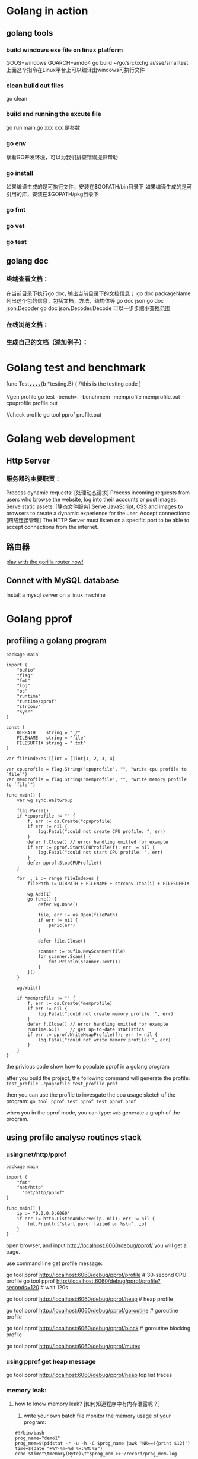 * Golang in action
** golang tools
*** build windows exe file on linux platform
	GOOS=windows GOARCH=amd64  go build ~/go/src/xchg.ai/sse/smalltest
    上面这个指令在Linux平台上可以编译出windows可执行文件
*** clean build out files
    go clean
*** build and running the excute file
    go run main.go xxx
    xxx 是参数
*** go env
    察看GO开发环境，可以为我们排查错误提供帮助
*** go install
    如果编译生成的是可执行文件，安装在$GOPATH/bin目录下
    如果编译生成的是可引用的库，安装在$GOPATH/pkg目录下
*** go fmt
*** go vet
*** go test
** golang doc
*** 终端查看文档：
	在当前目录下执行go doc, 输出当前目录下的文档信息；
    go doc packageName 列出这个包的信息，包括文档，方法，结构体等
    go doc json
    go doc json.Decoder
	go doc json.Decoder.Decode
    可以一步步缩小查找范围
*** 在线浏览文档：
*** 生成自己的文档（添加例子）：
* Golang test and benchmark
   func Test_XXXX(b *testing.B) {
	  //this is the testing code
   }

   //gen profile
   go test -bench=. -benchmem -memprofile memprofile.out -cpuprofile profile.out

   //check profile
   go tool pprof profile.out
* Golang web development
** Http Server
*** 服务器的主要职责：	
    Process dynamic requests: [处理动态请求] 
	Process incoming requests from users who browse the website, log into their accounts or post images.
    Serve static assets: [静态文件服务]
	Serve JavaScript, CSS and images to browsers to create a dynamic experience for the user.
    Accept connections: [网络连接管理]
	The HTTP Server must listen on a specific port to be able to accept connections from the internet.

** 路由器
   [[file:~/PlayGround/Golang/PlayWeb/hello_router.go][play with the gorilla router now!]]

** Connet with MySQL database
   Install a mysql server on a linux mechine
      
* Golang pprof
** profiling a golang program
  #+BEGIN_SRC
package main

import (
	"bufio"
	"flag"
	"fmt"
	"log"
	"os"
	"runtime"
	"runtime/pprof"
	"strconv"
	"sync"
)

const (
	DIRPATH    string = "./"
	FILENAME   string = "file"
	FILESUFFIX string = ".txt"
)

var fileIndexes []int = []int{1, 2, 3, 4}

var cpuprofile = flag.String("cpuprofile", "", "write cpu profile to `file`")
var memprofile = flag.String("memprofile", "", "write memory profile to `file`")

func main() {
	var wg sync.WaitGroup

	flag.Parse()
	if *cpuprofile != "" {
		f, err := os.Create(*cpuprofile)
		if err != nil {
			log.Fatal("could not create CPU profile: ", err)
		}
		defer f.Close() // error handling omitted for example
		if err := pprof.StartCPUProfile(f); err != nil {
			log.Fatal("could not start CPU profile: ", err)
		}
		defer pprof.StopCPUProfile()
	}

	for _, i := range fileIndexes {
		filePath := DIRPATH + FILENAME + strconv.Itoa(i) + FILESUFFIX

		wg.Add(1)
		go func() {
			defer wg.Done()

			file, err := os.Open(filePath)
			if err != nil {
				panic(err)
			}

			defer file.Close()

			scanner := bufio.NewScanner(file)
			for scanner.Scan() {
				fmt.Println(scanner.Text())
			}
		}()
	}

	wg.Wait()

	if *memprofile != "" {
		f, err := os.Create(*memprofile)
		if err != nil {
			log.Fatal("could not create memory profile: ", err)
		}
		defer f.Close() // error handling omitted for example
		runtime.GC()    // get up-to-date statistics
		if err := pprof.WriteHeapProfile(f); err != nil {
			log.Fatal("could not write memory profile: ", err)
		}
	}
}
  #+END_SRC
  the privious code show how to populate pprof in a golang program  

  after you build the project, the following command will generate the profile:
  =test_profile -cpuprofile test_profile.prof=

  then you can use the profile to invesgate the cpu usage sketch of the program:
  =go tool pprof test_pprof test_pprof.prof=

  when you in the pprof mode, you can type:
  =web=
  generate a graph of the program.
  
** using profile analyse routines stack
*** using net/http/pprof
#+BEGIN_SRC
package main

import (
	"fmt"
	"net/http"
	_ "net/http/pprof"
)

func main() {
	ip := "0.0.0.0:6060"
	if err := http.ListenAndServe(ip, nil); err != nil {
		fmt.Println("start pprof failed on %s\n", ip)
	}
}
#+END_SRC

open browser, and input http://localhost:6060/debug/pprof/
you will get a page.

use command line get profile message:
# 下载cpu profile，默认从当前开始收集30s的cpu使用情况，需要等待30s
go tool pprof http://localhost:6060/debug/pprof/profile                 # 30-second CPU profile
go tool pprof http://localhost:6060/debug/pprof/profile?seconds=120     # wait 120s

# 下载heap profile
go tool pprof http://localhost:6060/debug/pprof/heap      # heap profile

# 下载goroutine profile
go tool pprof http://localhost:6060/debug/pprof/goroutine # goroutine profile

# 下载block profile
go tool pprof http://localhost:6060/debug/pprof/block     # goroutine blocking profile

# 下载mutex profile
go tool pprof http://localhost:6060/debug/pprof/mutex

*** using pprof get heap message
	go tool pprof http://localhost:6060/debug/pprof/heap
    top
    list
    traces
*** memory leak:
**** how to know memory leak? [如何知道程序中有内存泄露呢？]
     1. write your own batch file monitor the memory usage of your program:
#+BEGIN_SRC
#!/bin/bash
prog_name="demo1"
prog_mem=$(pidstat -r -u -h -C $prog_name |awk 'NR==4{print $12}')
time=$(date "+%Y-%m-%d %H:%M:%S")
echo $time"\tmemory(Byte)\t"$prog_mem >>~/record/prog_mem.log
#+END_SRC
        or you can use top | grep "your_programe_name" check memory useage
     2. use pprof
        a leak deamon:
#+BEGIN_SRC
package main

import (
	"fmt"
	"net/http"
	_ "net/http/pprof"
	"os"
	"time"
)

func main() {
	go func() {
		ip := "0.0.0.0:6060"
		if err := http.ListenAndServe(ip, nil); err != nil {
			fmt.Printf("start pprof failed on %s\n", ip)
			os.Exit(1)
		}
	}()

	outChan := make(chan int)

	//dead code, never read from the channel
	go func() {
		if false {
			<-outChan
		}
		select {}
	}()

	//spwan 10 routines per second,
	tick := time.Tick(time.Second / 10)
	i := 0
	for range tick {
		i++
		fmt.Println(i)
		alloc1(outChan)
	}
}

func alloc1(outChan chan<- int) {
	go alloc2(outChan)
}

func alloc2(outChan chan<- int) {
	go func() {
		defer fmt.Println("alloc-fm exit")
		//alloc some memory
		buf := make([]byte, 1024*1024*10)
		_ = len(buf)
		fmt.Println("alloc done")

		outChan <- 1
	}()
}
#+END_SRC
        in the privious code, main routine create 10 routine every second,
        beacause each routine is wait on "outChan<-1", so the allocated memory
        can not be freed.

		we use "go tool pprof" get the infomation of goroutines:

		go tool pprof http://localhost:6060/debug/pprof/goroutine
		
		do privious command two time, get:
		/Users/hjiang/pprof/pprof.goroutine.001.pb.gz
        /Users/hjiang/pprof/pprof.goroutine.002.pb.gz

		then, enter:
		go tool pprof -base /Users/hjiang/pprof/pprof.goroutine.001.pb.gz /Users/hjiang/pprof/pprof.goroutine.002.pb.gz
		when we input "top" command:
		[[file:./graph/leak_demo.png]]
		use 001.pb.gz as the base, we can see 002.pb.gz's routine number has increased 67!

**** how to locate where the leak happens?
	 1. use Web browser
		run the leak golang program, enter this address to the web browser:
        http://localhost:6060/debug/pprof/goroutine?debug=1
		result:
		[[file:./graph/leak_demo_web1.png]]
		
		total 1589: the total number of goroutine
        1584@xxxx : the total number of goroutine waiting in this place
        main.go:52 : the problem program line

		52: outChan <- 1 
        in the 52th line of the program, we write a value into an unbuffered channel,
        which will never be read out. So every goroutine write into this channel will
        wait forever, this is a leaking point!

		let's enter another line into the web browser:
		http://localhost:6060/debug/pprof/goroutine?debug=2
		result:
		[[file:./graph/leak_demo_web2.png]]

		[[file:./graph/leak_demo_web3.png]]
		
		you can also locate where is the leaking point!
	 2. use command line
		go tool pprof http://localhost:6060/debug/pprof/goroutine
		reuslt:
		[[file:./graph/leak_demo_web4.png]]
		
		a. enter top: find the routines number
        b. enter traces: find the call stack
        c. list: list code

		[[file:./graph/leak_demo_web5.png]]
** pprof and gabage collection
*** when program create so many objects in a limited short time, look at the cpu and memory usage
#+BEGIN_SRC
package main

import (
	"fmt"
	"sync"
	"time"
)

type Student struct {
	Name   string
	Number uint32
}

func main() {
	for {
		createCrowds()
		time.Sleep(time.Millisecond * 10)
	}
}

func createCrowds() {
	var wg sync.WaitGroup
	for i := 0; i < 10; i++ {
		wg.Add(1)
		go func() {
			defer wg.Done()

			for i := 0; i < 10000000; i++ {
				_ = Student{
					Name:   "I do not need your education!",
					Number: 1,
				}
			}
		}()
	}
	wg.Wait()
	fmt.Println("create crowds finish!")
}
#+END_SRC
  The privious code generate 100 million "Student" object every 0.1 second;
let's watch the cpu and memory of this mechine:
  cpu:
  [[file:./graph/cpu.png]]
  mem:
  [[file:./graph/mem.png]]
  we can see an dramatic increase in cpu usage, but the memory usage is almost
not changed. because the gc is so busy, cost so many cpu usage. 
#+BEGIN_SRC
time.Sleep(time.Millisecond * 1)
#+END_SRC
  we intentional change the create speed! create the same number of objects in 0.01 second!
  cpu:
  [[file:./graph/cpu_0.01.png]]
  mem:
  [[file:./graph/mem_0.01.png]]
we can see cpu usage almost increase 25%; the we use pprof inspect program,
locate the key problem.
#+BEGIN_SRC
_ "net/http/pprof"

go func() {
		http.ListenAndServe("0.0.0.0:8005", nil)
	}()
#+END_SRC
go tool pprof -http=:1234 http://localhost:8005/debug/pprof/profile?seconds=30
30 seconds later we get a web page, click VIEW, then Flame Graph,:
[[file:./graph/flame_graph.png]]
we can see createCrowds function use the most cpu resource, then we use pprof watch heap infomation:
go tool pprof -http=:1234 http://localhost:8005/debug/pprof/heap
*** golang gc	
* Golang benchmark
  https://golang.org/pkg/testing/
* Golang concurrent pattern
** confinement [限定，不涉及同步原语]
   find some method or make a convetion to ensure that the information is only
   avaliable from one concurrent process(routine).
*** Ad hoc confinement
#+BEGIN_SRC
package main

import "fmt"

var data = make([]int, 4)

func main() {
	loopData := func(handleData chan<- int) {
		defer close(handleData)
		for i := range data {
			handleData <- data[i]
		}
	}

	handleData := make(chan int)
	go loopData(handleData)

	for num := range handleData {
		fmt.Println(num)
	}
}	
#+END_SRC

   in previous code snippet, we can see we only touch "data" slice in
the loopData routine. we have the criteria "in any single timestamp,
there is only one routine(process) control the information". so, this
can never make rece condition happen! 
   But if some day a newb come in then change the code, can you make
sure the criteria again? so we need compiler to enforce the criteria!

*** lexical confinement
#+BEGIN_SRC
package main

import "fmt"

func main() {
	chanOwner := func() <-chan int {
		results := make(chan int, 5)
		go func() {
			defer close(results)
			for i := 0; i <= 5; i++ {
				results <- i
			}
		}()
		return results
	}

	consumer := func(results <-chan int) {
		for result := range results {
			fmt.Printf("Received: %d\n", result)
		}
		fmt.Println("Done receive!")
	}

	results := chanOwner()
	consumer(results)
}
#+END_SRC

  in the previous code, "results"" is under chanOwner's lexical
scope. It confines the write aspect of this channel, so other
go routine can not write to it!

  channel is cocurrent safe by itself, now we inspect some no-concurrent
safe data structure.

#+BEGIN_SRC
    printData := func(wg *sync.WaitGroup, data []byte) {
		defer wg.Done()

		var buff bytes.Buffer
		for _, b := range data {
			fmt.Fprintf(&buff, "%c", b)
		}
		fmt.Println(buff.String())
	}

	var wg sync.WaitGroup
	wg.Add(2)
	data := []byte("golang")
	go printData(&wg, data[:3])
	go printData(&wg, data[3:])

	wg.Wait()
#+END_SRC

  in the previous code snippet, "data" is devided into two part,
and each part belongs to a difference routine.
  C(full) = A(part) + B(part);
  whatever you do in a routine has no effect on another.[also, you
can split data into k parts, and k routines deal with each part].

  pros and cons of confinement:
  pros:
  [1]. no need sync primitives, so good perforcement.
  [2]. the code is simpler to understand.

  cons:
  some times it is difficult to establish confinement.
** for--select 
*** send iteration variables to a channel
#+BEGIN_SRC
package main

import (
	"fmt"
	"io/ioutil"
	"strings"
	"time"
)

func main() {
	done := make(chan int)

	bySlice, err := ioutil.ReadFile("./main.go")
	if err != nil {
		panic(err)
	}

	strSlice := strings.Fields(string(bySlice))

	strStream := strStreamGen(strSlice, done)

	i := 0
	for {
		if i > 20 {
			done <- 1
			break
		}

		i++
		fmt.Println(<-strStream)
		time.Sleep(time.Second)
	}
}

func strStreamGen(strSlice []string, done chan int) <-chan string {
	strStream := make(chan string)
	go func() {
		for _, s := range strSlice {
			select {
			case <-done:
				return
			case strStream <- s:
			}
		}
	}()

	return strStream
}
#+END_SRC
    in the privious code snippet, in strStreamGen function, we create a string channel,
then create a new routine, loop over the string slice, put each element on the channel;
this function finally return a only-read channel out; 

    in main routine, we read on this channel; after get n value from the channel, we 
break the channel; then main routine finish; the channel is closed!

*** create goroutine infinitely waiting to be stopped
#+BEGIN_SRC
	done := make(chan int)

	go func() {
		for {
			select {
			case <-done:
				return
			default:
			}

			fmt.Println("Juming and Dancing!")
			time.Sleep(time.Second)
		}
	}()

	time.Sleep(time.Second * time.Duration(10))
	close(done)
#+END_SRC
** deal with goroutine leak
*** how go routine terminate?
**** it complete its work
**** due to an unrecoverable error, it can not be contiune
**** it has been told by others to stop working
*** an example of go routine leak: 
**** leak example:
#+BEGIN_SRC
    doWork := func(strings <-chan string) <-chan interface{} {
		completed := make(chan interface{})
		go func() {
			defer fmt.Println("doWork exited.")
			defer close(completed)
			for s := range strings {
				fmt.Println(s)
			}
		}()

		return completed
	}

	doWork(nil)

	time.Sleep(10 * time.Second)
	fmt.Println("Done")
#+END_SRC
  the main routine sleep 10 seconds, then exit; we can't see
"doWork exited." message print on the screen; the doWork routine is leaked!
as an counter example, we change the code and solving the leaking problem:
#+BEGIN_SRC
   doWork := func(strings <-chan string) <-chan interface{} {
		completed := make(chan interface{})
		go func() {
			defer fmt.Println("doWork exited.")
			defer close(completed)
			for s := range strings {
				fmt.Println(s)
			}
		}()

		return completed
	}

    genStrings := func() <-chan string {
			strings := make(chan string)
			go func() {
				defer close(strings)
				for i := 0; i < 10; i++ {
					strings <- strconv.Itoa(i)
				}
			}()

			return strings
    }

    strs := genStrings()
	doWork(strs)

	time.Sleep(10 * time.Second)
	fmt.Println("Done")
}
#+END_SRC
   This code soving the leaking problem by give doWork a
real channel!
*** use channel pass cancellation signal
 #+BEGIN_SRC
   doWork := func(done <-chan interface{}, strings <-chan string) <-chan interface{} {
		completed := make(chan interface{})
		go func() {
			defer fmt.Println("doWork exited.")
			defer close(completed)

			for {
				select {
				case s := <-strings:
					fmt.Println(s)
				case <-done:
					return
				}
			}
		}()

		return completed
	}

	done := make(chan interface{})
	terminated := doWork(done, nil)

	go func() {
		time.Sleep(1 * time.Second)
		fmt.Println("Canceling doWork goroutines...")
		close(done)
	}()

	<-terminated
	fmt.Println("Done")
 #+END_SRC

   in main routine we spawn a new routine, which close "done" channel after one second,
then doWork routine's "for-select" get this message, the doWork routine exit and close 
"completed" channel; main "<-terminated" wait on this closed channel and return. look!
no routine leak and deadlock happen!

CONVENTION: If a gorutine is responsible for creating a goroitine, it is also responsible
for ensure it can be stop the goroutine.
** or-channel
   or-channel is used to combine one or more done channels into
a single done channel, if any one of these channels is closed, then
the composed one will be closed.
   snippet code of or-channel:

#+BEGIN_SRC
    var or func(channels ...<-chan interface{}) <-chan interface{}

	or = func(channels ...<-chan interface{}) <-chan interface{} {
		switch len(channels) {
		case 0:
			return nil
		case 1:
			return channels[0]
		}

		orDone := make(chan interface{})
		go func() {
			defer close(orDone)

			switch len(channels) {
			case 2:
				select {
				case <-channels[0]:
				case <-channels[1]:
				}
			default:
				select {
				case <-channels[0]:
				case <-channels[1]:
				case <-channels[2]:
				case <-or(append(channels[3:], orDone)...):
				}
			}
		}()

		return orDone
	}
#+END_SRC

or-channel use case:
#+BEGIN_SRC
	sig := func(after time.Duration) <-chan interface{} {
		c := make(chan interface{})
		go func() {
			defer close(c)
			time.Sleep(after)
		}()

		return c
	}

	start := time.Now()
	<-or(
		sig(2*time.Hour),
		sig(5*time.Minute),
		sig(1*time.Second),
		sig(1*time.Hour),
		sig(1*time.Minute),
	)
	fmt.Printf("done after %v\n", time.Since(start))
#+END_SRC
    after one second, the process will terminated!

	empty select:
#+BEGIN_SRC
package main

import (
	"fmt"
	"sync"
)

func main() {
	var wg sync.WaitGroup

	wg.Add(1)
	go func() {
		defer wg.Done()
		select {}
		fmt.Println("After select")
	}()

	wg.Wait()
}
#+END_SRC
    when we running the code, get this CLI output:
	[[file:./graph/empty_select.png]]
	we know dead lock happen, but when we commented the empty select code line:
    //select {}
	we get this:
	[[file:./graph/empty_select_cmt.png]]
	so, the empty select cause the dead lock!!!
** error handling in concurrent programming
     what can you do when errors occur in goroutine? let's see a little
   silly example:
#+BEGIN_SRC
package main

import (
	"fmt"
	"net/http"
)

func main() {
	checkStatus := func(done <-chan interface{}, urls ...string) <-chan *http.Response {
		responses := make(chan *http.Response)
		go func() {
			defer close(responses)
			for _, url := range urls {
				resp, err := http.Get(url)
				if err != nil {
					fmt.Println(err)  //:) only print the error in go routine, watch me!!!!
					continue
				}

				select {
				case <-done:
					return
				case responses <- resp:
				}
			}
		}()
		return responses
	}

	done := make(chan interface{})
	defer close(done)

	urls := []string{"https://www.baidu.com", "https://badhost"}
	for response := range checkStatus(done, urls...) {
		fmt.Printf("Response: %v\n", response.Status)
	}
}
#+END_SRC
    The previous code get sites responses, if success, move it into the result channel;
if failed, just print the error message in the work goroutine and continue work!!
    So the father routine(here is main routine) know nothing about the error(s) in his
child routine, thought he has the full context of the logic, he can do nothing with these
error(s).What a big tragedy!

    smater_example:
#+BEGIN_SRC
package main

import (
	"fmt"
	"net/http"
)

func main() {
	type Result struct {
		Error    error
		Response *http.Response
	}

	checkStatus := func(done <-chan interface{}, urls ...string) <-chan Result {
		results := make(chan Result)
		go func() {
			defer close(responses)
			for _, url := range urls {
				var result Result
				resp, err := http.Get(url)
				result = Result{err, resp}

				select {
				case <-done:
					return
				case results <- result:
				}
			}
		}()
		return results
	}

	done := make(chan interface{})
	defer close(done)

	urls := []string{"https://www.baidu.com", "https://badhost"}
	for result := range checkStatus(done, urls...) {
		if result.Error != nil {
			fmt.Printf("error: %v\n", result.Error)
		}
		fmt.Printf("Response: %v\n", results.Response.Status)
	}
}
#+END_SRC

    in previous smater example, we compose error result and normal result in
a struct called Result, and return a channel which type is this kind of struct!
now the main routine know all the result of his child routines! he can do 
what he want to deal with this messages!
** pipeline pattern
*** function pipeline in golang
**** batching processing
#+BEGIN_SRC go
package main

import "fmt"

func main() {
	multiply := func(values []int, multiplier int) []int {
		multipliedValues := make([]int, len(values))
		for i, v := range values {
			multipliedValues[i] = v * multiplier
		}
		return multipliedValues
	}

	add := func(values []int, adder int) []int {
		addedValues := make([]int, len(values))
		for i, v := range values {
			addedValues[i] = v + adder
		}
		return addedValues
	}

	ints := []int{1, 2, 3, 4}
	for _, v := range add(multiply(ints, 2), 1) {
		fmt.Println(v)
	}
}
#+END_SRC
    the privious code simulate a batching process scene. every
function eat a batch of data and pull out the same kind batch of
data. It is something just like functional programming:
#+BEGIN_SRC lisp
(defun multi-lst (lst n)
  (mapcar #'(lambda (x) (* x n))
		  lst))

(defun add-lst (lst n)
  (mapcar #'(lambda (x) (+ x n))
		  lst))

(add-lst (multi-lst '(1 2 3 4) 2) 1)
#+END_SRC
    you can see how nature functional programming(here common lisp)
implement this kind of batching pipeline process.
**** stream processing
#+BEGIN_SRC go
    multiply := func(value, multiplier int) int {
		return value * multiplier
	}

	add := func(value, adder int) int {
		return value + adder
	}

	ints := []int{1, 2, 3, 4}
	for _, v := range ints {
		fmt.Println(add(multiply(v, 2), 1))
	}
#+END_SRC
    the cons of the privious code is obvious: we have
to instantialize a new pipe line in each iteration.
*** use channel construct pipeline
*** channel processing[manifest previous example]
#+BEGIN_SRC go
package main

import "fmt"

func main() {
	generator := func(done <-chan interface{}, integers ...int) <-chan int {
		intStream := make(chan int)
		go func() {
			defer close(intStream)
			for _, i := range integers {
				select {
				case <-done:
					return
				case intStream <- i:
				}
			}
		}()
		return intStream
	}

	multiply := func(done <-chan interface{}, intStream <-chan int, multiplier int) <-chan int {
		multipliedStream := make(chan int)
		go func() {
			defer close(multipliedStream)
			for i := range intStream {
				select {
				case <-done:
					return
				case multipliedStream <- i * multiplier:
				}
			}
		}()
		return multipliedStream
	}

	add := func(done <-chan interface{}, intStream <-chan int, adder int) <-chan int {
		addedStream := make(chan int)
		go func() {
			defer close(addedStream)
			for i := range intStream {
				select {
				case <-done:
					return
				case addedStream <- i + adder:
				}
			}
		}()
		return addedStream
	}

	done := make(chan interface{})
	defer close(done)

	intStream := generator(done, 1, 2, 3, 4)
	pipeline := multiply(done, add(done, multiply(done, intStream, 2), 1), 2)

	for v := range pipeline {
		fmt.Println(v)
	}
}
#+END_SRC

what the generator has done? it converts a discrete set of values into a stream
of data on a channel.(This type of function is called generator)

the biggest difference in channel pipeline and function pipe line: use the channel
primitives, each stages of the pipeline is excuting cocurrently.
*** some handy generator
#+BEGIN_SRC
package main

import "fmt"

func main() {
	repeat := func(done <-chan interface{}, values ...interface{}) <-chan interface{} {
		valueStream := make(chan interface{})
		go func() {
			defer close(valueStream)
			for {
				for _, v := range values {
					select {
					case <-done:
						return
					case valueStream <- v:
					}
				}
			}
		}()
		return valueStream
	}

	take := func(done <-chan interface{}, valueStream <-chan interface{}, num int) <-chan interface{} {
		takeStream := make(chan interface{})
		go func() {
			defer close(takeStream)
			for i := 0; i < num; i++ {
				select {
				case <-done:
					return
				case takeStream <- <-valueStream:
				}
			}
		}()
		return takeStream
	}

	done := make(chan interface{})
	defer close(done)

	for num := range take(done, repeat(done, 10), 10) {
		fmt.Printf("%v ", num)
	}
}
#+END_SRC
    in the privious code, "repeat" will repeat the value you pass to it infinitely until you tell it to stop;
    "take" take the first num items off of its incoming stream if it is not closed so early!

	let's see a new kind of repeat:
#+BEGIN_SRC
repeatFn := func(done <-chan interface{}, fn func() interface{}) <-chan interface{} {
		valueStream := make(chan interface{})
		go func() {
			defer close(valueStream)
			for {
				select {
				case <-done:
					return
				case valueStream <- fn():
				}
			}
		}()
		return valueStream
	}
#+END_SRC
    "repeatFn" infinitely move the result of fn to the channel, we can use it like this:
#+BEGIN_SRC
	done := make(chan interface{})
	defer close(done)

	rand := func() interface{} {
		return rand.Int()
	}

	for num := range take(done, repeatFn(done, rand), 10) {
		fmt.Println(num)
	}
#+END_SRC
    an infinite channel of random integers.
**** interface{} and type assertion stage
	 in the previous example, we let each stage eat interface{} and pull out
 interface{}, how we want a stage deal with specific type?
 #+BEGIN_SRC
     toString := func(done <-chan interface{}, valueStream <-chan interface{}) <-chan string {
		 stringStream := make(chan string)
		 go func() {
			 defer close(stringStream)
			 for v := range valueStream {
				 select {
				 case <-done:
					 return
				 case stringStream <- v.(string):
				 }
			 }
		 }()
		 return stringStream
	 }
 #+END_SRC
 #+BEGIN_SRC
     var message string
	 for token := range toString(done, take(done, repeat(done, "a", "b"), 10)) {
		 message += token
	 }

	 fmt.Printf("message: %s...\n", message)
 #+END_SRC
** Fan-out, Fan-in
the the privious pipeline pattern has a big problem, if one of the middle stage
in the pipeline is computationally expensive, it will eclipse the performance 
overhead.

** or-done-channel
when goroutine are reading from a channel, suddenly the routine is canceled, but
how do you insure the channel which is being reading is closed too? you can implement
it like this:

#+BEGIN_SRC go
orDone := func(done, c <-chan interface{}) <-chan interface{} {
		valStream := make(chan interface{})
		go func() {
			defer close(valStream)
			for {
				select {
				case <-done:
					return
				case v, ok := <-c:
					if ok == false {
						return
					}
					select {
					case valStream <- v:
					case <-done:
					}
				}
			}
		}()
		return valStream
	}

	done := make(chan interface{})
	defer close(done)

	getoutchan := func() <-chan interface{} {
		outchan := make(chan interface{})
		go func() {
			for i := 0; i < 100; i++ {
				outchan <- i
			}
		}()
		return outchan
	}

	outerchan := getoutchan()

	ordonechan := orDone(done, outerchan)
	for v := range ordonechan {
		fmt.Println(v)
		time.Sleep(time.Second)
	}
#+END_SRC

in the privious code snippet, outerchan is getting by call getoutchan(); it can be treated
like a channel from other component of this program; we use *orDone* fileter out a new
channel *ordonechan*, we the *close(done)* is called, it can be insure that this *ordonechan*
will be closed!

** tee-channel
in linux/unix system, you can use the *tee* command to sperate out
a new data stream to file:
#+BEGIN_SRC sh
ls -l | tee test.txt | wc -l
#+END_SRC
the result of "ls -l" will dump to test.txt file, and a same duplication
will be regarded as the input of "wc -l"

#+BEGIN_SRC go
tee := func(done <-chan interface{}, in <-chan interface{}) (_, _ <-chan interface{}) {
		out1 := make(chan interface{})
		out2 := make(chan interface{})

		go func() {
			defer close(out1)
			defer close(out2)
			for val := range orDone(done, in) {
				var out1, out2 = out1, out2
				for i := 0; i < 2; i++ {
					select {
					case <-done:
					case out1 <- val:
						out1 = nil
					case out2 <- val:
						out2 = nil
					}
				}
			}
		}()
		return out1, out2
	}

	done := make(chan interface{})
	defer close(done)

	getoutchan := func() <-chan interface{} {
		outchan := make(chan interface{})
		go func() {
			for i := 0; i < 100; i++ {
				outchan <- i
			}
		}()
		return outchan
	}

	outerchan := getoutchan()

	stream1, stream2 := tee(done, outerchan)
	for v := range orDone(done, stream1) {
		fmt.Printf("stream1: %v, stream2: %v\n", v, <-stream2)
		time.Sleep(time.Second)
	}
#+END_SRC

** bridge-channel
the difference bettween "a sequece of channels" and "a slice of channels":
 
|----chan1---- |-----chan2------- |------chan3------- |
sequece of channels is just "channel of channels", elements in inner channel(such chan1)
have order, channel in out also have an order(chan1 > chan2 > chan3); let's see how to
generate such a "sequece of channels":

#+BEGIN_SRC go
genChanSeq := func() <-chan <-chan interface{} {
		rand.Seed(time.Now().UnixNano())
		seqChan := make(chan (<-chan interface{}))
		go func() {
			for {
				//generate inner channel
				rndNum := 1 + rand.Intn(10)
				innerChan := make(chan interface{}, rndNum)

				for i := 0; i < rndNum; i++ {
					innerChan <- "str" + strconv.Itoa(rndNum)
				}

				seqChan <- innerChan
				close(innerChan)

				time.Sleep(time.Second)
			}
		}()

		return seqChan
	}
#+END_SRC
in the previous code snippet, *genChanSeq* will generate a sequence of channels,
every inner channel in this "sequence" is a buffered channel contains random strings;

we can get all the elements out like this:
#+BEGIN_SRC go
	chanseq := genChanSeq()
	//do not use briage channel
	for innerChan := range chanseq {
		for v := range innerChan {
			fmt.Println(v)
		}
	}
#+END_SRC

the code is some kind of verbose, we can use bridge-channel to merge them into one channel:
#+BEGIN_SRC go
	bridge := func(done <-chan interface{}, chanStream <-chan <-chan interface{}) <-chan interface{} {
		valStream := make(chan interface{})
		go func() {
			defer close(valStream)
			for {
				//get a inner channel
				var stream <-chan interface{}
				select {
				case maybeStream, ok := <-chanStream:
					if ok == false {
						return
					}
					stream = maybeStream
				case <-done:
					return
				}

				//interate in the inner channel
				for val := range orDone(done, stream) {
					select {
					case valStream <- val:
					case <-done:
					}
				}
			}
		}()
		return valStream
	}
#+END_SRC
after bridge the sequence of channels, we can get a final value stream:
#+BEGIN_SRC go
	done := make(chan interface{})
	defer close(done)

	seq := bridge(done, genChanSeq())
	for v := range seq {
		fmt.Println(v)
	}
#+END_SRC
now, the logic in the code is better clear;

** use channel just like a queue
A Critia: Queuing Will Almost Never Speed Up The Total Runtime Of Your Program; 
It Will Only Allow The Program To Behave Differently.

** the context package
In the previous patterns, we use "done" channel to cancel all blocking concurrent
oprations. but the the "done" tell nothing about why the cancelling happening! So
it would be useful if add some extra information with the done channel.

done + some extra info ==> the context package is comming out:
#+BEGIN_SRC go
var Canceled = errors.New("context canceled")
var DeadlineExceeded error = deadlineExceededError{}
func WithCancel(parent Context) (ctx Context, cancel CancelFunc)
func WithDeadline(parent Context, d time.Time) (Context, CancelFunc)
func WithTimeout(parent Context, timeout time.Duration) (Context, CancelFunc)
type CancelFunc func()
type Context interface{ ... }
func Background() Context
func TODO() Context
func WithValue(parent Context, key, val interface{}) Context
#+END_SRC

now let's see the content of *Context* interface:
#+BEGIN_SRC go
type Context interface {
	// Deadline returns the time when work done on behalf of this context
	// should be canceled. Deadline returns ok==false when no deadline is
	// set. Successive calls to Deadline return the same results.
	Deadline() (deadline time.Time, ok bool)

	// Done returns a channel that's closed when work done on behalf of this
	// context should be canceled. Done may return nil if this context can
	// never be canceled. Successive calls to Done return the same value.
	//
	// WithCancel arranges for Done to be closed when cancel is called;
	// WithDeadline arranges for Done to be closed when the deadline
	// expires; WithTimeout arranges for Done to be closed when the timeout
	// elapses.
	//
	// Done is provided for use in select statements:
	//
	//  // Stream generates values with DoSomething and sends them to out
	//  // until DoSomething returns an error or ctx.Done is closed.
	//  func Stream(ctx context.Context, out chan<- Value) error {
	//  	for {
	//  		v, err := DoSomething(ctx)
	//  		if err != nil {
	//  			return err
	//  		}
	//  		select {
	//  		case <-ctx.Done():
	//  			return ctx.Err()
	//  		case out <- v:
	//  		}
	//  	}
	//  }
	//
	// See https://blog.golang.org/pipelines for more examples of how to use
	// a Done channel for cancellation.
	Done() <-chan struct{}

	// If Done is not yet closed, Err returns nil.
	// If Done is closed, Err returns a non-nil error explaining why:
	// Canceled if the context was canceled
	// or DeadlineExceeded if the context's deadline passed.
	// After Err returns a non-nil error, successive calls to Err return the same error.
	Err() error

	// Value returns the value associated with this context for key, or nil
	// if no value is associated with key. Successive calls to Value with
	// the same key returns the same result.
	//
	// Use context values only for request-scoped data that transits
	// processes and API boundaries, not for passing optional parameters to
	// functions.
	//
	// A key identifies a specific value in a Context. Functions that wish
	// to store values in Context typically allocate a key in a global
	// variable then use that key as the argument to context.WithValue and
	// Context.Value. A key can be any type that supports equality;
	// packages should define keys as an unexported type to avoid
	// collisions.
	//
	// Packages that define a Context key should provide type-safe accessors
	// for the values stored using that key:
	//
	// 	// Package user defines a User type that's stored in Contexts.
	// 	package user
	//
	// 	import "context"
	//
	// 	// User is the type of value stored in the Contexts.
	// 	type User struct {...}
	//
	// 	// key is an unexported type for keys defined in this package.
	// 	// This prevents collisions with keys defined in other packages.
	// 	type key int
	//
	// 	// userKey is the key for user.User values in Contexts. It is
	// 	// unexported; clients use user.NewContext and user.FromContext
	// 	// instead of using this key directly.
	// 	var userKey key
	//
	// 	// NewContext returns a new Context that carries value u.
	// 	func NewContext(ctx context.Context, u *User) context.Context {
	// 		return context.WithValue(ctx, userKey, u)
	// 	}
	//
	// 	// FromContext returns the User value stored in ctx, if any.
	// 	func FromContext(ctx context.Context) (*User, bool) {
	// 		u, ok := ctx.Value(userKey).(*User)
	// 		return u, ok
	// 	}
	Value(key interface{}) interface{}
}
#+END_SRC

*** use context as API for cancelling branches of routines call-graph:
what is "routine cancel":
1. A goroutine’s parent may want to cancel it.
2. A goroutine may want to cancel its children.
3. Any blocking operations within a goroutine need to be preemptable so that it
may be canceled.

**** use the done channel pattern to cancelling routines:
#+BEGIN_SRC go
package main

import (
	"fmt"
	"sync"
	"time"
)

func main() {
	var wg sync.WaitGroup
	done := make(chan interface{})
	defer close(done)
	wg.Add(1)
	go func() {
		defer wg.Done()
		if err := printGreeting(done); err != nil {
			fmt.Printf("%v", err)
			return
		}
	}()
	wg.Add(1)
	go func() {
		defer wg.Done()
		if err := printFarewell(done); err != nil {
			fmt.Printf("%v", err)
			return
		}
	}()
	wg.Wait()
}

func printGreeting(done <-chan interface{}) error {
	greeting, err := genGreeting(done)
	if err != nil {
		return err
	}
	fmt.Printf("%s world!\n", greeting)
	return nil
}

func printFarewell(done <-chan interface{}) error {
	farewell, err := genFarewell(done)
	if err != nil {
		return err
	}
	fmt.Printf("%s world!\n", farewell)
	return nil
}

func genGreeting(done <-chan interface{}) (string, error) {
	switch locale, err := locale(done); {
	case err != nil:
		return "", err
	case locale == "EN/US":
		return "hello", nil
	}
	return "", fmt.Errorf("unsupported locale")
}

func genFarewell(done <-chan interface{}) (string, error) {
	switch locale, err := locale(done); {
	case err != nil:
		return "", err
	case locale == "EN/US":
		return "goodbye", nil
	}
	return "", fmt.Errorf("unsupported locale")
}

func locale(done <-chan interface{}) (string, error) {
	select {
	case <-done:
		return "", fmt.Errorf("canceled")
	case <-time.After(1 * time.Minute):
	}
	return "EN/US", nil
}
#+END_SRC
**** use context.Context manage routines:
#+BEGIN_SRC go
package main

import (
	"context"
	"fmt"
	"sync"
	"time"
)

func main() {
	var wg sync.WaitGroup
	ctx, cancel := context.WithCancel(context.Background())
	defer cancel()

	wg.Add(1)
	go func() {
		defer wg.Done()

		if err := printGreeting(ctx); err != nil {
			fmt.Printf("can not print greeting: %v\n", err)
			cancel()
		}
	}()

	wg.Add(1)
	go func() {
		defer wg.Done()

		if err := printFarewell(ctx); err != nil {
			fmt.Printf("can not print farewell: %v\n", err)
			cancel()
		}
	}()

	wg.Wait()
}

func printGreeting(ctx context.Context) error {
	greeting, err := genGreeting(ctx)
	if err != nil {
		return err
	}

	fmt.Printf("%s world!\n", greeting)
	return nil
}

func printFarewell(ctx context.Context) error {
	farewell, err := genFarewell(ctx)
	if err != nil {
		return err
	}

	fmt.Printf("%s world!\n", farewell)
	return nil
}

func genGreeting(ctx context.Context) (string, error) {
	ctx, cancel := context.WithTimeout(ctx, 1*time.Second)  //key point
	defer cancel()

	switch locale, err := locale(ctx); {
	case err != nil:
		return "", err
	case locale == "EN/US":
		return "hello", nil
	}

	return "", fmt.Errorf("unsupported locale")
}

func genFarewell(ctx context.Context) (string, error) {
	switch locale, err := locale(ctx); {
	case err != nil:
		return "", err
	case locale == "EN/US":
		return "goodbye", nil
	}

	return "", fmt.Errorf("unsupported locale")
}

func locale(ctx context.Context) (string, error) {
	select {
	case <-ctx.Done():
		return "", ctx.Err()
	case <-time.After(1 * time.Minute):
	}

	return "EN/US", nil
}
#+END_SRC
*** use context as a data-bag for transporting request-scoped data through call-graph:
* Concurrency at scale

